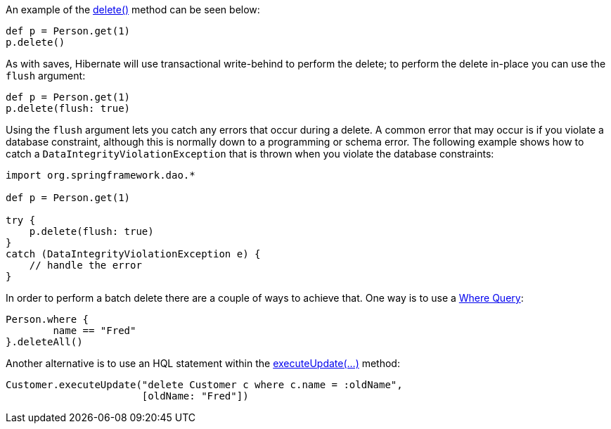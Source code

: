 An example of the link:../api/org/grails/datastore/gorm/GormEntity.html#delete()[delete()] method can be seen below:

[source,groovy]
----
def p = Person.get(1)
p.delete()
----

As with saves, Hibernate will use transactional write-behind to perform the delete; to perform the delete in-place you can use the `flush` argument:

[source,groovy]
----
def p = Person.get(1)
p.delete(flush: true)
----

Using the `flush` argument lets you catch any errors that occur during a delete. A common error that may occur is if you violate a database constraint, although this is normally down to a programming or schema error. The following example shows how to catch a `DataIntegrityViolationException` that is thrown when you violate the database constraints:

[source,java]
----
import org.springframework.dao.*

def p = Person.get(1)

try {
    p.delete(flush: true)
}
catch (DataIntegrityViolationException e) {
    // handle the error
}
----

In order to perform a batch delete there are a couple of ways to achieve that. One way is to use a <<whereQueries, Where Query>>:

[source,groovy]
----
Person.where {
	name == "Fred"
}.deleteAll()
----

Another alternative is to use an HQL statement within the link:../api/org/grails/datastore/gorm/GormEntity.html#executeUpdate(java.lang.String)[executeUpdate(...)] method:

[source,groovy]
----
Customer.executeUpdate("delete Customer c where c.name = :oldName",
                       [oldName: "Fred"])
----

